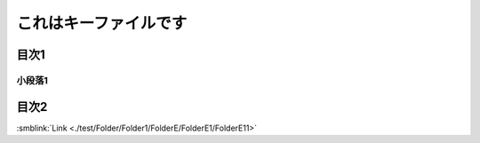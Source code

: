 =======================================
これはキーファイルです
=======================================

目次1
==========

小段落1
----------

目次2
==========



:smblink:`Link <./test/Folder/Folder1/FolderE/FolderE1/FolderE11>`
